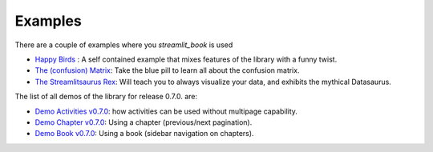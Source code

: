Examples
===============================================

There are a couple of examples where you `streamlit_book` is used

* `Happy Birds <https://share.streamlit.io/sebastiandres/streamlit_happy_birds/main/happy_birds.py>`_ : A self contained example that mixes features of the library with a funny twist.
* `The (confusion) Matrix <https://share.streamlit.io/sebastiandres/ml-edu-1-confusion-matrix/main>`_: Take the blue pill to learn all about the confusion matrix.
* `The Streamlitsaurus Rex <https://share.streamlit.io/sebastiandres/streamlit_datasaurus/main/app.py>`_: Will teach you to always visualize your data, and exhibits the mythical Datasaurus.

The list of all demos of the library for release 0.7.0. are:

* `Demo Activities v0.7.0 <https://share.streamlit.io/sebastiandres/stb_activities_demo_v070/main>`_: how activities can be used without multipage capability.
* `Demo Chapter v0.7.0 <https://share.streamlit.io/sebastiandres/stb_chapter_demo_v070/main>`_: Using a chapter (previous/next pagination).
* `Demo Book v0.7.0 <https://share.streamlit.io/sebastiandres/stb_book_demo_v070/main>`_: Using a book (sidebar navigation on chapters).


